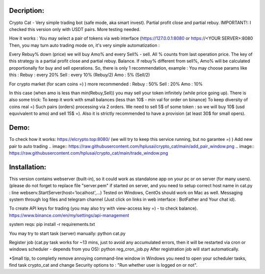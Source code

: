 Decription:
=============
Crypto Cat - Very simple trading bot (safe mode, aka smart invest). Partial profit close and partial rebuy.
IMPORTANT!: I checked this version only with USDT pairs.
More testing needed.

How it works : You may select a pair of tokens via web interface 
(https://127.0.0.1:8080 or https://<YOUR SERVER>:8080
Then, you may turn auto trading mode on, it's very simple automatization : 

Every Rebuy% down (price) we will buy Amo% and every Sell% - sell.
All % counts from last operation price.
The key of this strategy is a partial profit close and partial rebuy. Balance.
If rebuy% different from sell%,  Amo% will be calculated proportionally for buy and sell operations.
So, there is only 1 recommendation, example :
You may choose params like this :
Rebuy : every 20%
Sell : every 10% (Rebuy/2)
Amo : 5% (Sell/2)

For crypto market (for scam coins =) ) more recommended : 
Rebuy : 50%
Sell : 20%
Amo : 10%

In this case (when amo is less than min(Rebuy,Sell)) you may sell your token infinitely (while price going up). 
There is also some trick:
To keep it work with small balances (less than 10$ - min val for order on binance) 
To keep diversity of coins real =) Such pairs (orders) processing via 2 orders. 
We need to sell 5$ of some token : so we will buy 10$ (usd equvivalent to amo) and sell 15$ =).
Also it is strictly recommended to have a provision (at least 30$ for small opers).

Demo:
=============
To check how it works:
https://elcrypto.top:8080/
(we will try to keep this service running, but no garantee =) )
Add new pair to auto trading .. image:: https://raw.githubusercontent.com/hplusai/crypto_cat/main/add_pair_window.png
.. image:: https://raw.githubusercontent.com/hplusai/crypto_cat/main/trade_window.png

Installation:
=============
This version contains webserver (built-in), so it could work as standalone app on your pc or on server (for many users).
(please do not forget to replace file "server.pem" if started on server, and you need to setup correct host name in cat.py : line webserv.StartServer(host='localhost',...)
Tested on Windows, CentOs should work on Mac as well. 
Messaging system through log files and telegram channel (Just click on links in web interface : BotFather and Your chat id).

To create API keys for trading (you may also try with view-access key =) - to check balance).
https://www.binance.com/en/my/settings/api-management

system reqs:
pip install -r requirements.txt

You may try to start task (server) manually:
python cat.py

Register job (cat.py task works for ~13 mins, just to avoid any accumulated errors, then it will be restarted via cron or windows scheduler - depends from you OS):
python reg_cron_job.py
After registration job will start automatically.

*Small tip, to completly remove annoying command-line window in Windows
you need to open your scheduler tasks, find task crypto_cat and change Security options to : "Run whether user is logged on or not".

